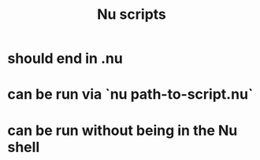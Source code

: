 :PROPERTIES:
:ID:       b4dc908e-68a5-4f64-ab65-20105484a3ae
:END:
#+title: Nu scripts
* should end in .nu
* can be run via `nu path-to-script.nu`
* can be run without being in the Nu shell
